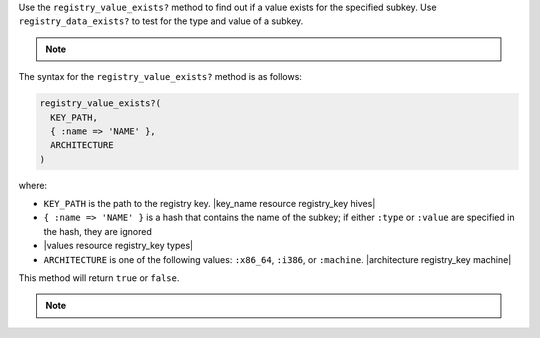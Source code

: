 .. The contents of this file may be included in multiple topics (using the includes directive).
.. The contents of this file should be modified in a way that preserves its ability to appear in multiple topics.

Use the ``registry_value_exists?`` method to find out if a value exists for the specified subkey. Use ``registry_data_exists?`` to test for the type and value of a subkey.

.. note:: .. include:: ../../includes_notes/includes_notes_registry_key_not_if_only_if.rst

The syntax for the ``registry_value_exists?`` method is as follows:

.. code-block:: ruby

   registry_value_exists?(
     KEY_PATH, 
     { :name => 'NAME' }, 
     ARCHITECTURE
   )

where:

* ``KEY_PATH`` is the path to the registry key. |key_name resource registry_key hives|
* ``{ :name => 'NAME' }`` is a hash that contains the name of the subkey; if either ``:type`` or ``:value`` are specified in the hash, they are ignored
* |values resource registry_key types|
* ``ARCHITECTURE`` is one of the following values: ``:x86_64``, ``:i386``, or ``:machine``. |architecture registry_key machine|

This method will return ``true`` or ``false``.

.. note:: .. include:: ../../includes_notes/includes_notes_registry_key_architecture.rst
